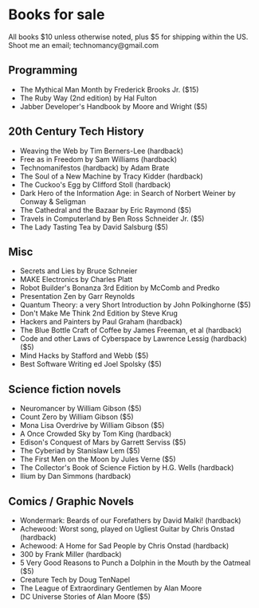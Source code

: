 * Books for sale
  All books $10 unless otherwise noted, plus $5 for shipping within the US. Shoot me an email; technomancy@gmail.com
** Programming
 - The Mythical Man Month by Frederick Brooks Jr. ($15)
 - The Ruby Way (2nd edition) by Hal Fulton
 - Jabber Developer's Handbook by Moore and Wright ($5)
** 20th Century Tech History
 - Weaving the Web by Tim Berners-Lee (hardback)
 - Free as in Freedom by Sam Williams (hardback)
 - Technomanifestos (hardback) by Adam Brate
 - The Soul of a New Machine by Tracy Kidder (hardback)
 - The Cuckoo's Egg by Clifford Stoll (hardback)
 - Dark Hero of the Information Age: in Search of Norbert Weiner by Conway & Seligman
 - The Cathedral and the Bazaar by Eric Raymond ($5)
 - Travels in Computerland by Ben Ross Schneider Jr. ($5)
 - The Lady Tasting Tea by David Salsburg ($5)
** Misc
 - Secrets and Lies by Bruce Schneier
 - MAKE Electronics by Charles Platt
 - Robot Builder's Bonanza 3rd Edition by McComb and Predko
 - Presentation Zen by Garr Reynolds
 - Quantum Theory: a very Short Introduction by John Polkinghorne ($5)
 - Don't Make Me Think 2nd Edition by Steve Krug
 - Hackers and Painters by Paul Graham (hardback)
 - The Blue Bottle Craft of Coffee by James Freeman, et al (hardback)
 - Code and other Laws of Cyberspace by Lawrence Lessig (hardback) ($5)
 - Mind Hacks by Stafford and Webb ($5)
 - Best Software Writing ed Joel Spolsky ($5)
** Science fiction novels
 - Neuromancer by William Gibson ($5)
 - Count Zero by William Gibson ($5)
 - Mona Lisa Overdrive by William Gibson ($5)
 - A Once Crowded Sky by Tom King (hardback)
 - Edison's Conquest of Mars by Garrett Serviss ($5)
 - The Cyberiad by Stanislaw Lem ($5)
 - The First Men on the Moon by Jules Verne ($5)
 - The Collector's Book of Science Fiction by H.G. Wells (hardback)
 - Ilium by Dan Simmons (hardback)
** Comics / Graphic Novels
 - Wondermark: Beards of our Forefathers by David Malki! (hardback)
 - Achewood: Worst song, played on Ugliest Guitar by Chris Onstad (hardback)
 - Achewood: A Home for Sad People by Chris Onstad (hardback)
 - 300 by Frank Miller (hardback)
 - 5 Very Good Reasons to Punch a Dolphin in the Mouth by the Oatmeal ($5)
 - Creature Tech by Doug TenNapel
 - The League of Extraordinary Gentlemen by Alan Moore
 - DC Universe Stories of Alan Moore ($5)
